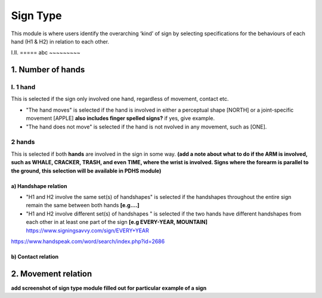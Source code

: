 .. _sign_type_module:

***********
Sign Type
***********

This module is where users identify the overarching ‘kind’ of sign by selecting specifications for the behaviours of each hand (H1 & H2) in relation to each other. 


I.II. =====
abc ~~~~~~~~~


1. Number of hands
```````````````````
I. 1 hand
=========
This is selected if the sign only involved one hand, regardless of movement, contact etc. 

- "The hand moves" is selected if the hand is involved in either a perceptual shape [NORTH] or a joint-specific movement [APPLE] **also includes finger spelled signs?** if yes, give example. 

- "The hand does not move" is selected if the hand is not nvolved in any movement, such as [ONE].

2 hands
=========
This is selected if both **hands** are involved in the sign in some way. **(add a note about what to do if the ARM is involved, such as WHALE, CRACKER, TRASH, and even TIME, where the wrist is involved. Signs where the forearm is parallel to the ground, this selection will be available in PDHS module)**

a) Handshape relation
~~~~~~~~~~~~~~~~~~~~~~

- "H1 and H2 involve the same set(s) of handshapes" is selected if the handshapes throughout the entire sign remain the same between both hands **[e.g....]**

- "H1 and H2 involve different set(s) of handshapes " is selected if the two hands have different handshapes from each other in at least one part of the sign **[e.g EVERY-YEAR, MOUNTAIN]** https://www.signingsavvy.com/sign/EVERY+YEAR 
https://www.handspeak.com/word/search/index.php?id=2686 



b) Contact relation
~~~~~~~~~~~~~~~~~~~~~~


2. Movement relation
````````````````````








**add screenshot of sign type module filled out for particular example of a sign**
